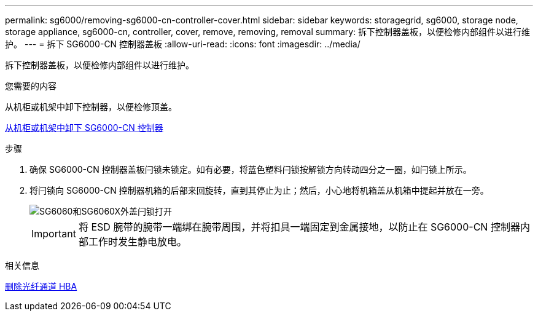 ---
permalink: sg6000/removing-sg6000-cn-controller-cover.html 
sidebar: sidebar 
keywords: storagegrid, sg6000, storage node, storage appliance, sg6000-cn, controller, cover, remove, removing, removal 
summary: 拆下控制器盖板，以便检修内部组件以进行维护。 
---
= 拆下 SG6000-CN 控制器盖板
:allow-uri-read: 
:icons: font
:imagesdir: ../media/


[role="lead"]
拆下控制器盖板，以便检修内部组件以进行维护。

.您需要的内容
从机柜或机架中卸下控制器，以便检修顶盖。

xref:removing-sg6000-cn-controller-from-cabinet-or-rack.adoc[从机柜或机架中卸下 SG6000-CN 控制器]

.步骤
. 确保 SG6000-CN 控制器盖板闩锁未锁定。如有必要，将蓝色塑料闩锁按解锁方向转动四分之一圈，如闩锁上所示。
. 将闩锁向 SG6000-CN 控制器机箱的后部来回旋转，直到其停止为止；然后，小心地将机箱盖从机箱中提起并放在一旁。
+
image::../media/sg6060_cover_latch_open.jpg[SG6060和SG6060X外盖闩锁打开]

+

IMPORTANT: 将 ESD 腕带的腕带一端绑在腕带周围，并将扣具一端固定到金属接地，以防止在 SG6000-CN 控制器内部工作时发生静电放电。



.相关信息
xref:removing-fibre-channel-hba.adoc[删除光纤通道 HBA]
